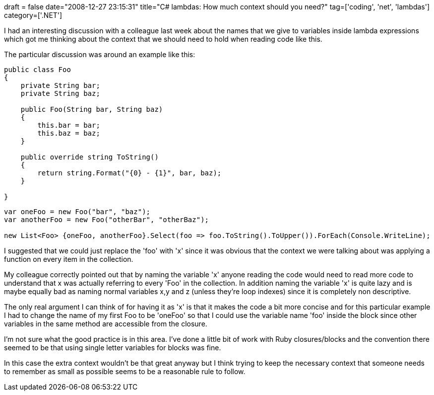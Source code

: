 +++
draft = false
date="2008-12-27 23:15:31"
title="C# lambdas: How much context should you need?"
tag=['coding', 'net', 'lambdas']
category=['.NET']
+++

I had an interesting discussion with a colleague last week about the names that we give to variables inside lambda expressions which got me thinking about the context that we should need to hold when reading code like this.

The particular discussion was around an example like this:

[source,csharp]
----

public class Foo
{
    private String bar;
    private String baz;

    public Foo(String bar, String baz)
    {
        this.bar = bar;
        this.baz = baz;
    }

    public override string ToString()
    {
        return string.Format("{0} - {1}", bar, baz);
    }

}
----

[source,csharp]
----

var oneFoo = new Foo("bar", "baz");
var anotherFoo = new Foo("otherBar", "otherBaz");

new List<Foo> {oneFoo, anotherFoo}.Select(foo => foo.ToString().ToUpper()).ForEach(Console.WriteLine);
----

I suggested that we could just replace the 'foo' with 'x' since it was obvious that the context we were talking about was applying a function on every item in the collection.

My colleague correctly pointed out that by naming the variable 'x' anyone reading the code would need to read more code to understand that x was actually referring to every 'Foo' in the collection. In addition naming the variable 'x' is quite lazy and is maybe equally bad as naming normal variables x,y and z (unless they're loop indexes) since it is completely non descriptive.

The only real argument I can think of for having it as 'x' is that it makes the code a bit more concise and for this particular example I had to change the name of my first Foo to be 'oneFoo' so that I could use the variable name 'foo' inside the block since other variables in the same method are accessible from the closure.

I'm not sure what the good practice is in this area. I've done a little bit of work with Ruby closures/blocks and the convention there seemed to be that using single letter variables for blocks was fine.

In this case the extra context wouldn't be that great anyway but I think trying to keep the necessary context that someone needs to remember as small as possible seems to be a reasonable rule to follow.
